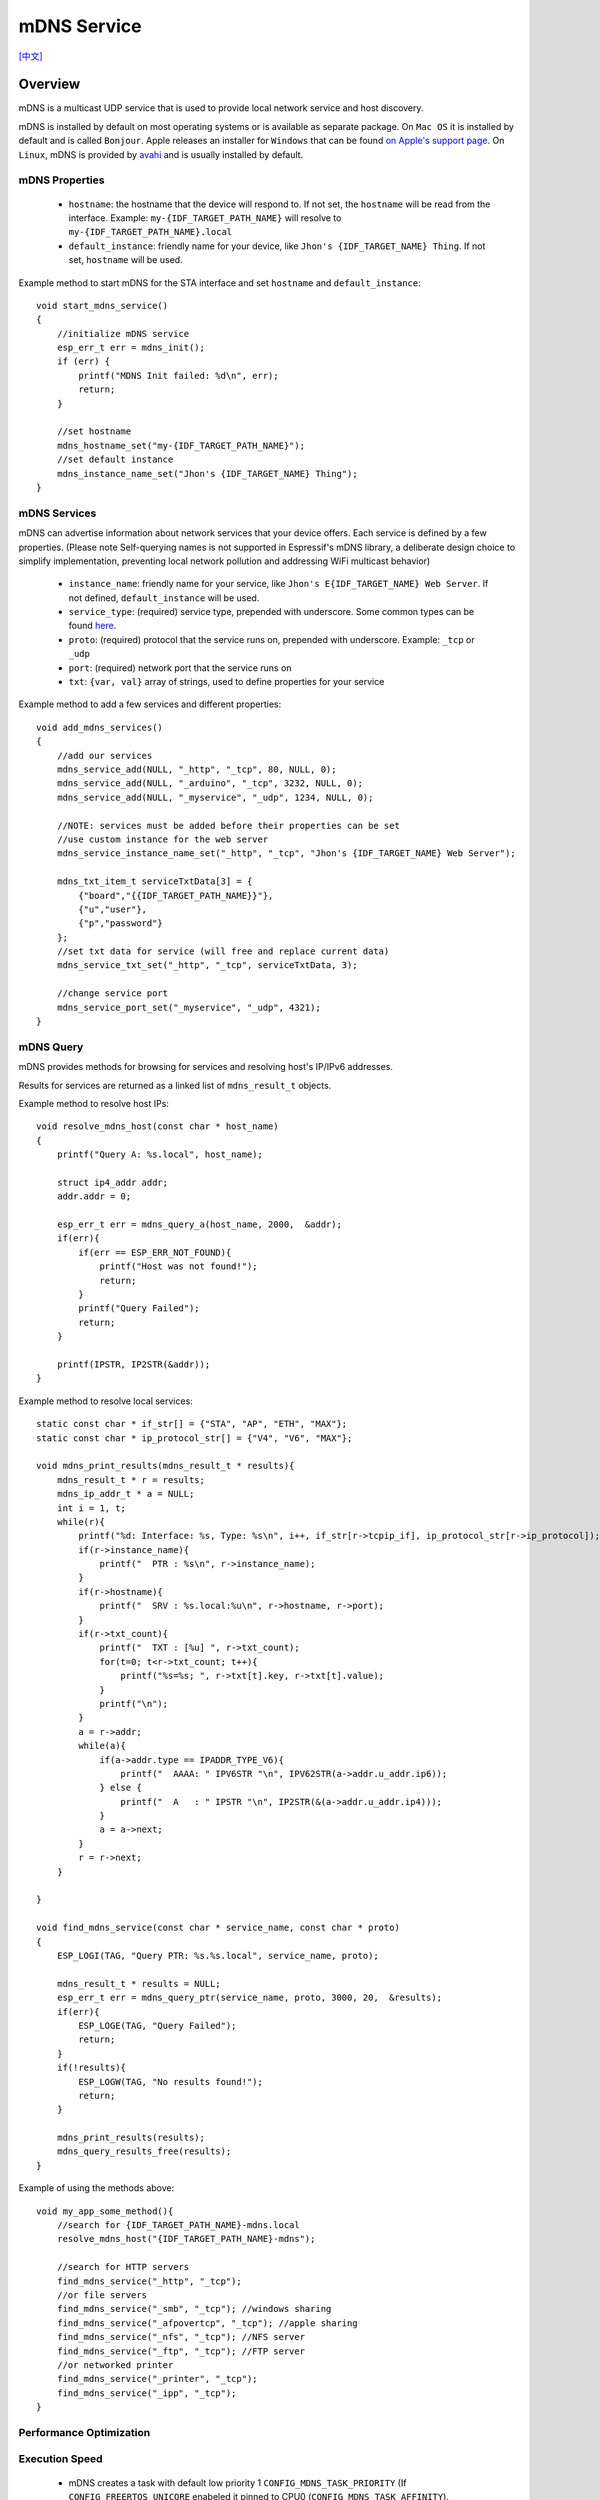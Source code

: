 mDNS Service
============
`[中文] <https://docs.espressif.com/projects/esp-protocols/mdns/docs/latest/zh_CN/index.html>`_

Overview
--------

mDNS is a multicast UDP service that is used to provide local network service and host discovery.

mDNS is installed by default on most operating systems or is available as separate package. On ``Mac OS`` it is installed by default and is called ``Bonjour``. Apple releases an installer for ``Windows`` that can be found `on Apple's support page <https://support.apple.com/downloads/bonjour%2520for%2520windows>`_. On ``Linux``, mDNS is provided by `avahi <https://github.com/lathiat/avahi>`_ and is usually installed by default.

mDNS Properties
^^^^^^^^^^^^^^^

    * ``hostname``: the hostname that the device will respond to. If not set, the ``hostname`` will be read from the interface. Example: ``my-{IDF_TARGET_PATH_NAME}`` will resolve to ``my-{IDF_TARGET_PATH_NAME}.local``
    * ``default_instance``: friendly name for your device, like ``Jhon's {IDF_TARGET_NAME} Thing``. If not set, ``hostname`` will be used.

Example method to start mDNS for the STA interface and set ``hostname`` and ``default_instance``:

.. highlight:: c

::

    void start_mdns_service()
    {
        //initialize mDNS service
        esp_err_t err = mdns_init();
        if (err) {
            printf("MDNS Init failed: %d\n", err);
            return;
        }

        //set hostname
        mdns_hostname_set("my-{IDF_TARGET_PATH_NAME}");
        //set default instance
        mdns_instance_name_set("Jhon's {IDF_TARGET_NAME} Thing");
    }

mDNS Services
^^^^^^^^^^^^^

mDNS can advertise information about network services that your device offers. Each service is defined by a few properties. (Please note Self-querying names is not supported in Espressif's mDNS library, a deliberate design choice to simplify implementation, preventing local network pollution and addressing WiFi multicast behavior)

    * ``instance_name``: friendly name for your service, like ``Jhon's E{IDF_TARGET_NAME} Web Server``. If not defined, ``default_instance`` will be used.
    * ``service_type``: (required) service type, prepended with underscore. Some common types can be found `here <http://www.dns-sd.org/serviceTypes.html>`_.
    * ``proto``: (required) protocol that the service runs on, prepended with underscore. Example: ``_tcp`` or ``_udp``
    * ``port``: (required) network port that the service runs on
    * ``txt``: ``{var, val}`` array of strings, used to define properties for your service

Example method to add a few services and different properties::

    void add_mdns_services()
    {
        //add our services
        mdns_service_add(NULL, "_http", "_tcp", 80, NULL, 0);
        mdns_service_add(NULL, "_arduino", "_tcp", 3232, NULL, 0);
        mdns_service_add(NULL, "_myservice", "_udp", 1234, NULL, 0);

        //NOTE: services must be added before their properties can be set
        //use custom instance for the web server
        mdns_service_instance_name_set("_http", "_tcp", "Jhon's {IDF_TARGET_NAME} Web Server");

        mdns_txt_item_t serviceTxtData[3] = {
            {"board","{{IDF_TARGET_PATH_NAME}}"},
            {"u","user"},
            {"p","password"}
        };
        //set txt data for service (will free and replace current data)
        mdns_service_txt_set("_http", "_tcp", serviceTxtData, 3);

        //change service port
        mdns_service_port_set("_myservice", "_udp", 4321);
    }

mDNS Query
^^^^^^^^^^

mDNS provides methods for browsing for services and resolving host's IP/IPv6 addresses.

Results for services are returned as a linked list of ``mdns_result_t`` objects.

Example method to resolve host IPs::

    void resolve_mdns_host(const char * host_name)
    {
        printf("Query A: %s.local", host_name);

        struct ip4_addr addr;
        addr.addr = 0;

        esp_err_t err = mdns_query_a(host_name, 2000,  &addr);
        if(err){
            if(err == ESP_ERR_NOT_FOUND){
                printf("Host was not found!");
                return;
            }
            printf("Query Failed");
            return;
        }

        printf(IPSTR, IP2STR(&addr));
    }

Example method to resolve local services::

    static const char * if_str[] = {"STA", "AP", "ETH", "MAX"};
    static const char * ip_protocol_str[] = {"V4", "V6", "MAX"};

    void mdns_print_results(mdns_result_t * results){
        mdns_result_t * r = results;
        mdns_ip_addr_t * a = NULL;
        int i = 1, t;
        while(r){
            printf("%d: Interface: %s, Type: %s\n", i++, if_str[r->tcpip_if], ip_protocol_str[r->ip_protocol]);
            if(r->instance_name){
                printf("  PTR : %s\n", r->instance_name);
            }
            if(r->hostname){
                printf("  SRV : %s.local:%u\n", r->hostname, r->port);
            }
            if(r->txt_count){
                printf("  TXT : [%u] ", r->txt_count);
                for(t=0; t<r->txt_count; t++){
                    printf("%s=%s; ", r->txt[t].key, r->txt[t].value);
                }
                printf("\n");
            }
            a = r->addr;
            while(a){
                if(a->addr.type == IPADDR_TYPE_V6){
                    printf("  AAAA: " IPV6STR "\n", IPV62STR(a->addr.u_addr.ip6));
                } else {
                    printf("  A   : " IPSTR "\n", IP2STR(&(a->addr.u_addr.ip4)));
                }
                a = a->next;
            }
            r = r->next;
        }

    }

    void find_mdns_service(const char * service_name, const char * proto)
    {
        ESP_LOGI(TAG, "Query PTR: %s.%s.local", service_name, proto);

        mdns_result_t * results = NULL;
        esp_err_t err = mdns_query_ptr(service_name, proto, 3000, 20,  &results);
        if(err){
            ESP_LOGE(TAG, "Query Failed");
            return;
        }
        if(!results){
            ESP_LOGW(TAG, "No results found!");
            return;
        }

        mdns_print_results(results);
        mdns_query_results_free(results);
    }

Example of using the methods above::

    void my_app_some_method(){
        //search for {IDF_TARGET_PATH_NAME}-mdns.local
        resolve_mdns_host("{IDF_TARGET_PATH_NAME}-mdns");

        //search for HTTP servers
        find_mdns_service("_http", "_tcp");
        //or file servers
        find_mdns_service("_smb", "_tcp"); //windows sharing
        find_mdns_service("_afpovertcp", "_tcp"); //apple sharing
        find_mdns_service("_nfs", "_tcp"); //NFS server
        find_mdns_service("_ftp", "_tcp"); //FTP server
        //or networked printer
        find_mdns_service("_printer", "_tcp");
        find_mdns_service("_ipp", "_tcp");
    }


Performance Optimization
^^^^^^^^^^^^^^^^^^^^^^^^

Execution Speed
^^^^^^^^^^^^^^^

 - mDNS creates a task with default low priority 1 ``CONFIG_MDNS_TASK_PRIORITY`` (If ``CONFIG_FREERTOS_UNICORE`` enabeled it pinned to CPU0 (``CONFIG_MDNS_TASK_AFFINITY``).
 Please check `Maximizing Execution Speed <https://docs.espressif.com/projects/esp-idf/en/latest/esp32/api-guides/performance/speed.html>`_ for more details.

Minimizing RAM Usage
^^^^^^^^^^^^^^^^^^^^

- mDNS creates a tasks with stack sizes configured by ``CONFIG_MDNS_TASK_STACK_SIZE``.
Please check `Minimizing RAM Usage <https://docs.espressif.com/projects/esp-idf/en/latest/esp32/api-guides/performance/ram-usage.html>`_ for more details.

Application Example
-------------------

mDNS server/scanner `example <https://github.com/espressif/esp-protocols/tree/master/components/mdns/examples>`_

API Reference
-------------

.. include-build-file:: inc/mdns.inc
